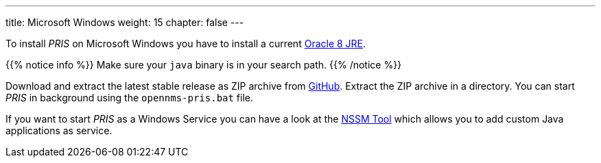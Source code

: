 ---
title: Microsoft Windows
weight: 15
chapter: false
---

To install _PRIS_ on Microsoft Windows you have to install a current link:https://developer.oracle.com/java[Oracle 8 JRE].

{{% notice info %}}
Make sure your `java` binary is in your search path.
{{% /notice %}}

Download and extract the latest stable release as ZIP archive from link:https://github.com/OpenNMS/opennms-provisioning-integration-server/releases/latest[GitHub].
Extract the ZIP archive in a directory.
You can start _PRIS_ in background using the `opennms-pris.bat` file.

If you want to start _PRIS_ as a Windows Service you can have a look at the link:http://nssm.cc/usage[NSSM Tool] which allows you to add custom Java applications as service.
